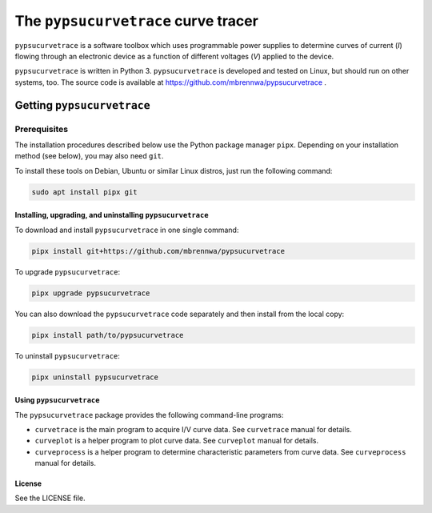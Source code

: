 ####################################
The ``pypsucurvetrace`` curve tracer
####################################
``pypsucurvetrace`` is a software toolbox which uses programmable power supplies to determine curves of current (*I*) flowing through an electronic device as a function of different voltages (*V*) applied to the device.

``pypsucurvetrace`` is written in Python 3. ``pypsucurvetrace`` is developed and tested on Linux, but should run on other systems, too. The source code is available at https://github.com/mbrennwa/pypsucurvetrace .

***************************
Getting ``pypsucurvetrace``
***************************


Prerequisites
=============

The installation procedures described below use the Python package manager ``pipx``. Depending on your installation method (see below), you may also need ``git``.

To install these tools on Debian, Ubuntu or similar Linux distros, just run the following command:

.. code-block:: console

   sudo apt install pipx git


Installing, upgrading, and uninstalling  ``pypsucurvetrace``
------------------------------------------------------------
To download and install ``pypsucurvetrace`` in one single command:

.. code-block:: console

   pipx install git+https://github.com/mbrennwa/pypsucurvetrace

To upgrade ``pypsucurvetrace``:

.. code-block:: console

   pipx upgrade pypsucurvetrace

You can also download the ``pypsucurvetrace`` code separately and then install from the local copy:

.. code-block:: console

   pipx install path/to/pypsucurvetrace

To uninstall ``pypsucurvetrace``:

.. code-block:: console

   pipx uninstall pypsucurvetrace

Using ``pypsucurvetrace``
-------------------------
The ``pypsucurvetrace`` package provides the following command-line programs:

* ``curvetrace`` is the main program to acquire I/V curve data. See ``curvetrace`` manual for details.
* ``curveplot`` is a helper program to plot curve data. See ``curveplot`` manual for details.
* ``curveprocess`` is a helper program to determine characteristic parameters from curve data. See ``curveprocess`` manual for details.

License
-------
See the LICENSE file.
